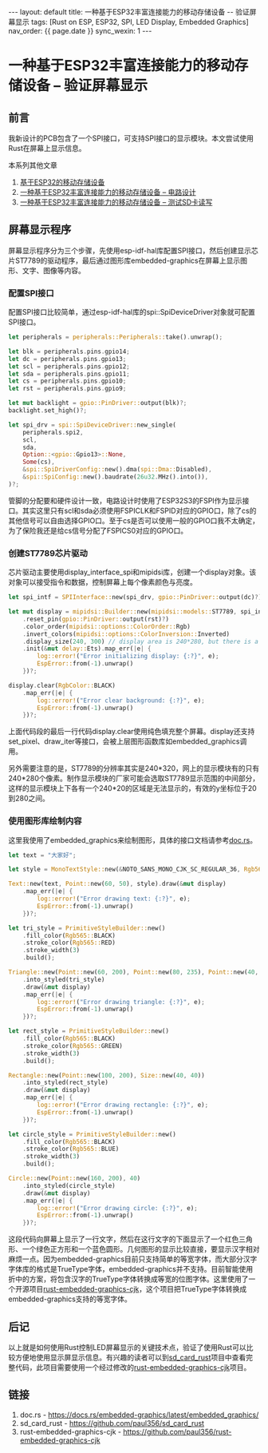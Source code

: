 #+OPTIONS: ^:nil
#+BEGIN_EXPORT html
---
layout: default
title: 一种基于ESP32丰富连接能力的移动存储设备 -- 验证屏幕显示
tags: [Rust on ESP, ESP32, SPI, LED Display, Embedded Graphics]
nav_order: {{ page.date }}
sync_wexin: 1
---
#+END_EXPORT

* 一种基于ESP32丰富连接能力的移动存储设备 -- 验证屏幕显示

** 前言

我新设计的PCB包含了一个SPI接口，可支持SPI接口的显示模块。本文尝试使用Rust在屏幕上显示信息。
[[/images/esp32-storage-assembled-pcb-spi.png]]

本系列其他文章
1. [[https://paul356.github.io/2024/10/31/mobile-storage.html][基于ESP32的移动存储设备]]
2. [[https://paul356.github.io/2024/12/12/mobile-storage-pcb.html][一种基于ESP32丰富连接能力的移动存储设备 -- 电路设计]]
3. [[https://paul356.github.io/2024/12/27/mobile-storage-sd-card-test.html][一种基于ESP32丰富连接能力的移动存储设备 -- 测试SD卡读写]]

** 屏幕显示程序

屏幕显示程序分为三个步骤，先使用esp-idf-hal库配置SPI接口，然后创建显示芯片ST7789的驱动程序，最后通过图形库embedded-graphics在屏幕上显示图形、文字、图像等内容。
[[/images/led-display-output.png]]

*** 配置SPI接口
配置SPI接口比较简单，通过esp-idf-hal库的spi::SpiDeviceDriver对象就可配置SPI接口。
#+begin_src Rust
    let peripherals = peripherals::Peripherals::take().unwrap();

    let blk = peripherals.pins.gpio14;
    let dc = peripherals.pins.gpio13;
    let scl = peripherals.pins.gpio12;
    let sda = peripherals.pins.gpio11;
    let cs = peripherals.pins.gpio10;
    let rst = peripherals.pins.gpio9;

    let mut backlight = gpio::PinDriver::output(blk)?;
    backlight.set_high()?;

    let spi_drv = spi::SpiDeviceDriver::new_single(
        peripherals.spi2,
        scl,
        sda,
        Option::<gpio::Gpio13>::None,
        Some(cs),
        &spi::SpiDriverConfig::new().dma(spi::Dma::Disabled),
        &spi::SpiConfig::new().baudrate(26u32.MHz().into()),
    )?;
#+end_src
管脚的分配要和硬件设计一致，电路设计时使用了ESP32S3的FSPI作为显示接口。其实这里只有scl和sda必须使用FSPICLK和FSPID对应的GPIO口，除了cs的其他信号可以自由选择GPIO口。至于cs是否可以使用一般的GPIO口我不太确定，为了保险我还是给cs信号分配了FSPICS0对应的GPIO口。

*** 创建ST7789芯片驱动
芯片驱动主要使用display_interface_spi和mipidsi库，创建一个display对象。该对象可以接受指令和数据，控制屏幕上每个像素颜色与亮度。
#+begin_src Rust
    let spi_intf = SPIInterface::new(spi_drv, gpio::PinDriver::output(dc)?);

    let mut display = mipidsi::Builder::new(mipidsi::models::ST7789, spi_intf)
        .reset_pin(gpio::PinDriver::output(rst)?)
        .color_order(mipidsi::options::ColorOrder::Rgb)
        .invert_colors(mipidsi::options::ColorInversion::Inverted)
        .display_size(240, 300) // display area is 240*280, but there is a -20 pixels offset
        .init(&mut delay::Ets).map_err(|e| {
            log::error!("Error initializing display: {:?}", e);
            EspError::from(-1).unwrap()
        })?;

    display.clear(RgbColor::BLACK)
        .map_err(|e| {
            log::error!("Error clear background: {:?}", e);
            EspError::from(-1).unwrap()
        })?;
#+end_src
上面代码段的最后一行代码display.clear使用纯色填充整个屏幕。display还支持set_pixel、draw_iter等接口，会被上层图形函数库如embedded_graphics调用。

另外需要注意的是，ST7789的分辨率其实是240*320，网上的显示模块有的只有240*280个像素。制作显示模块的厂家可能会选取ST7789显示范围的中间部分，这样的显示模块上下各有一个240*20的区域是无法显示的，有效的y坐标位于20到280之间。

*** 使用图形库绘制内容
这里我使用了embedded_graphics来绘制图形，具体的接口文档请参考[[https://docs.rs/embedded-graphics/latest/embedded_graphics/][doc.rs]]。
#+begin_src Rust
    let text = "大家好";

    let style = MonoTextStyle::new(&NOTO_SANS_MONO_CJK_SC_REGULAR_36, Rgb565::WHITE);

    Text::new(text, Point::new(60, 50), style).draw(&mut display)
        .map_err(|e| {
            log::error!("Error drawing text: {:?}", e);
            EspError::from(-1).unwrap()
        })?;

    let tri_style = PrimitiveStyleBuilder::new()
        .fill_color(Rgb565::BLACK)
        .stroke_color(Rgb565::RED)
        .stroke_width(3)
        .build();

    Triangle::new(Point::new(60, 200), Point::new(80, 235), Point::new(40, 235))
        .into_styled(tri_style)
        .draw(&mut display)
        .map_err(|e| {
            log::error!("Error drawing triangle: {:?}", e);
            EspError::from(-1).unwrap()
        })?;

    let rect_style = PrimitiveStyleBuilder::new()
        .fill_color(Rgb565::BLACK)
        .stroke_color(Rgb565::GREEN)
        .stroke_width(3)
        .build();

    Rectangle::new(Point::new(100, 200), Size::new(40, 40))
        .into_styled(rect_style)
        .draw(&mut display)
        .map_err(|e| {
            log::error!("Error drawing rectangle: {:?}", e);
            EspError::from(-1).unwrap()
        })?;

    let circle_style = PrimitiveStyleBuilder::new()
        .fill_color(Rgb565::BLACK)
        .stroke_color(Rgb565::BLUE)
        .stroke_width(3)
        .build();

    Circle::new(Point::new(160, 200), 40)
        .into_styled(circle_style)
        .draw(&mut display)
        .map_err(|e| {
            log::error!("Error drawing circle: {:?}", e);
            EspError::from(-1).unwrap()
        })?;
#+end_src
这段代码向屏幕上显示了一行文字，然后在这行文字的下面显示了一个红色三角形、一个绿色正方形和一个蓝色圆形。几何图形的显示比较直接，要显示汉字相对麻烦一点。因为embedded-graphics目前只支持简单的等宽字体，而大部分汉字字体库的格式是TrueType字体，embedded-graphics并不支持。目前智能使用折中的方案，将包含汉字的TrueType字体转换成等宽的位图字体。这里使用了一个开源项目[[https://github.com/ferristseng/rust-embedded-graphics-cjk][rust-embedded-graphics-cjk]]，这个项目把TrueType字体转换成embedded-graphics支持的等宽字体。

** 后记
以上就是如何使用Rust控制LED屏幕显示的关键技术点，验证了使用Rust可以比较方便地使用显示屏显示信息。有兴趣的读者可以到[[https://github.com/paul356/sd_card_rust/][sd_card_rust]]项目中查看完整代码，此项目需要使用一个经过修改的[[https://github.com/paul356/rust-embedded-graphics-cjk][rust-embedded-graphics-cjk]]项目。

** 链接
1. doc.rs - [[https://docs.rs/embedded-graphics/latest/embedded_graphics/]]
2. sd_card_rust - https://github.com/paul356/sd_card_rust
3. rust-embedded-graphics-cjk - https://github.com/paul356/rust-embedded-graphics-cjk
